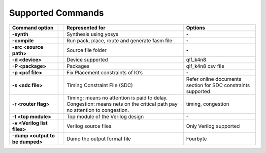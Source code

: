 


.. index::
   single: Supported Commands

Supported Commands 
==================

+-------------------------------------------+-------+----------------------------------------------------------------------------------------------------------------------------------------+--------------------------------------------------------------------+
|**Command option** |U13b|                  ||U13b| |**Represented for** |U13b|                                                                                                              |**Options** |U13b|                                                  |
+-------------------------------------------+-------+----------------------------------------------------------------------------------------------------------------------------------------+--------------------------------------------------------------------+
|**-synth** |U13b|                          ||U13b| |Synthesis using yosys |U13b|                                                                                                            |**-** |U13b|                                                        |
+-------------------------------------------+-------+----------------------------------------------------------------------------------------------------------------------------------------+--------------------------------------------------------------------+
|**-compile** |U13b|                        ||U13b| |Run pack, place, route and generate fasm file |U13b|                                                                                    |**-** |U13b|                                                        |
+-------------------------------------------+-------+----------------------------------------------------------------------------------------------------------------------------------------+--------------------------------------------------------------------+
|**-src <source path>** |U13b|              ||U13b| |Source file folder |U13b|                                                                                                               |**-** |U13b|                                                        |
+-------------------------------------------+-------+----------------------------------------------------------------------------------------------------------------------------------------+--------------------------------------------------------------------+
|**-d <device>** |U13b|                     ||U13b| |Device supported |U13b|                                                                                                                 |qlf_k4n8 |U13b|                                                     |
+-------------------------------------------+-------+----------------------------------------------------------------------------------------------------------------------------------------+--------------------------------------------------------------------+
|**-P <package>** |U13b|                    ||U13b| |Packages  |U13r|                                                                                                                        |qlf_k4n8 csv file |U13b|                                            |
+-------------------------------------------+-------+----------------------------------------------------------------------------------------------------------------------------------------+--------------------------------------------------------------------+
|**-p <pcf file>** |U13b|                   ||U13b| |Fix Placement constraints of IO |U8217b| s  |U13r|                                                                                      |**-** |U13b|                                                        |
+-------------------------------------------+-------+----------------------------------------------------------------------------------------------------------------------------------------+--------------------------------------------------------------------+
|**-s <sdc file>** |U13b|                   ||U13b| |Timing Constraint File (SDC) |U13b|                                                                                                     |Refer online documents section for SDC constraints supported |U13b| |
+-------------------------------------------+-------+----------------------------------------------------------------------------------------------------------------------------------------+--------------------------------------------------------------------+
|**-r <router flag>** |U13b|                ||U13b| |Timing: means no attention is paid to delay. Congestion: means nets on the critical path pay no attention to congestion. |U13l|  |U13b| |timing, congestion |U13b|                                           |
+-------------------------------------------+-------+----------------------------------------------------------------------------------------------------------------------------------------+--------------------------------------------------------------------+
|**-t <top module>** |U13b|                 ||U13b| |Top module of the Verilog design |U13b|                                                                                                 |**-** |U13b|                                                        |
+-------------------------------------------+-------+----------------------------------------------------------------------------------------------------------------------------------------+--------------------------------------------------------------------+
|**-v <Verilog list files>** |U13b|         ||U13b| |Verilog source files |U13b|                                                                                                             |Only Verilog supported |U13b|                                       |
+-------------------------------------------+-------+----------------------------------------------------------------------------------------------------------------------------------------+--------------------------------------------------------------------+
|**-dump <output to be dumped>** |U13b|     ||U13b| |Dump the output format file |U13b|                                                                                                      |Fourbyte |U13b|                                                     |
+-------------------------------------------+-------+----------------------------------------------------------------------------------------------------------------------------------------+--------------------------------------------------------------------+




.. |BR| raw:: html

   <BR/>


.. |U13b| unicode:: U+0000D
   :trim:
.. |U13r| unicode:: U+0000D
   :rtrim:
.. |U8217b| unicode:: U+02019
   :trim:
.. |U13l| unicode:: U+0000D
   :ltrim:
